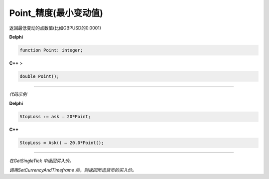 Point_精度(最小变动值)
=============================================

返回最低变动的点数值(比如GBPUSD的0.0001)

 




**Delphi**

.. code:: delphi

	function Point: integer;
	
**C++** >

.. code:: cpp

	double Point();


------------


*代码示例*


**Delphi**

.. code:: delphi

	StopLoss := ask – 20*Point;





**C++**

.. code:: cpp

	StopLoss = Ask() – 20.0*Point();



------------




*在GetSingleTick 中返回买入价。*

*调用SetCurrencyAndTimeframe 后，则返回所选货币的买入价。*










